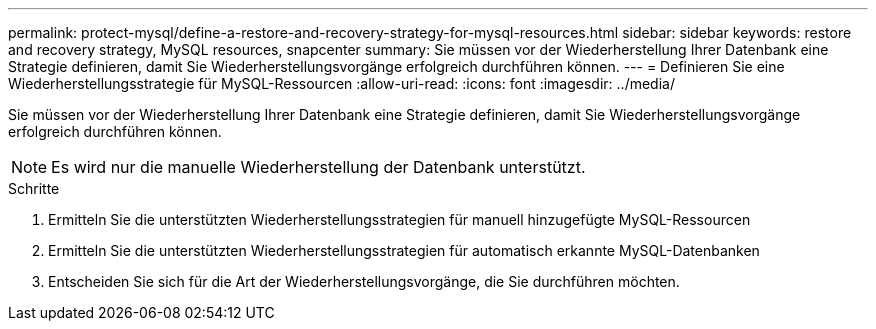 ---
permalink: protect-mysql/define-a-restore-and-recovery-strategy-for-mysql-resources.html 
sidebar: sidebar 
keywords: restore and recovery strategy, MySQL resources, snapcenter 
summary: Sie müssen vor der Wiederherstellung Ihrer Datenbank eine Strategie definieren, damit Sie Wiederherstellungsvorgänge erfolgreich durchführen können. 
---
= Definieren Sie eine Wiederherstellungsstrategie für MySQL-Ressourcen
:allow-uri-read: 
:icons: font
:imagesdir: ../media/


[role="lead"]
Sie müssen vor der Wiederherstellung Ihrer Datenbank eine Strategie definieren, damit Sie Wiederherstellungsvorgänge erfolgreich durchführen können.


NOTE: Es wird nur die manuelle Wiederherstellung der Datenbank unterstützt.

.Schritte
. Ermitteln Sie die unterstützten Wiederherstellungsstrategien für manuell hinzugefügte MySQL-Ressourcen
. Ermitteln Sie die unterstützten Wiederherstellungsstrategien für automatisch erkannte MySQL-Datenbanken
. Entscheiden Sie sich für die Art der Wiederherstellungsvorgänge, die Sie durchführen möchten.

